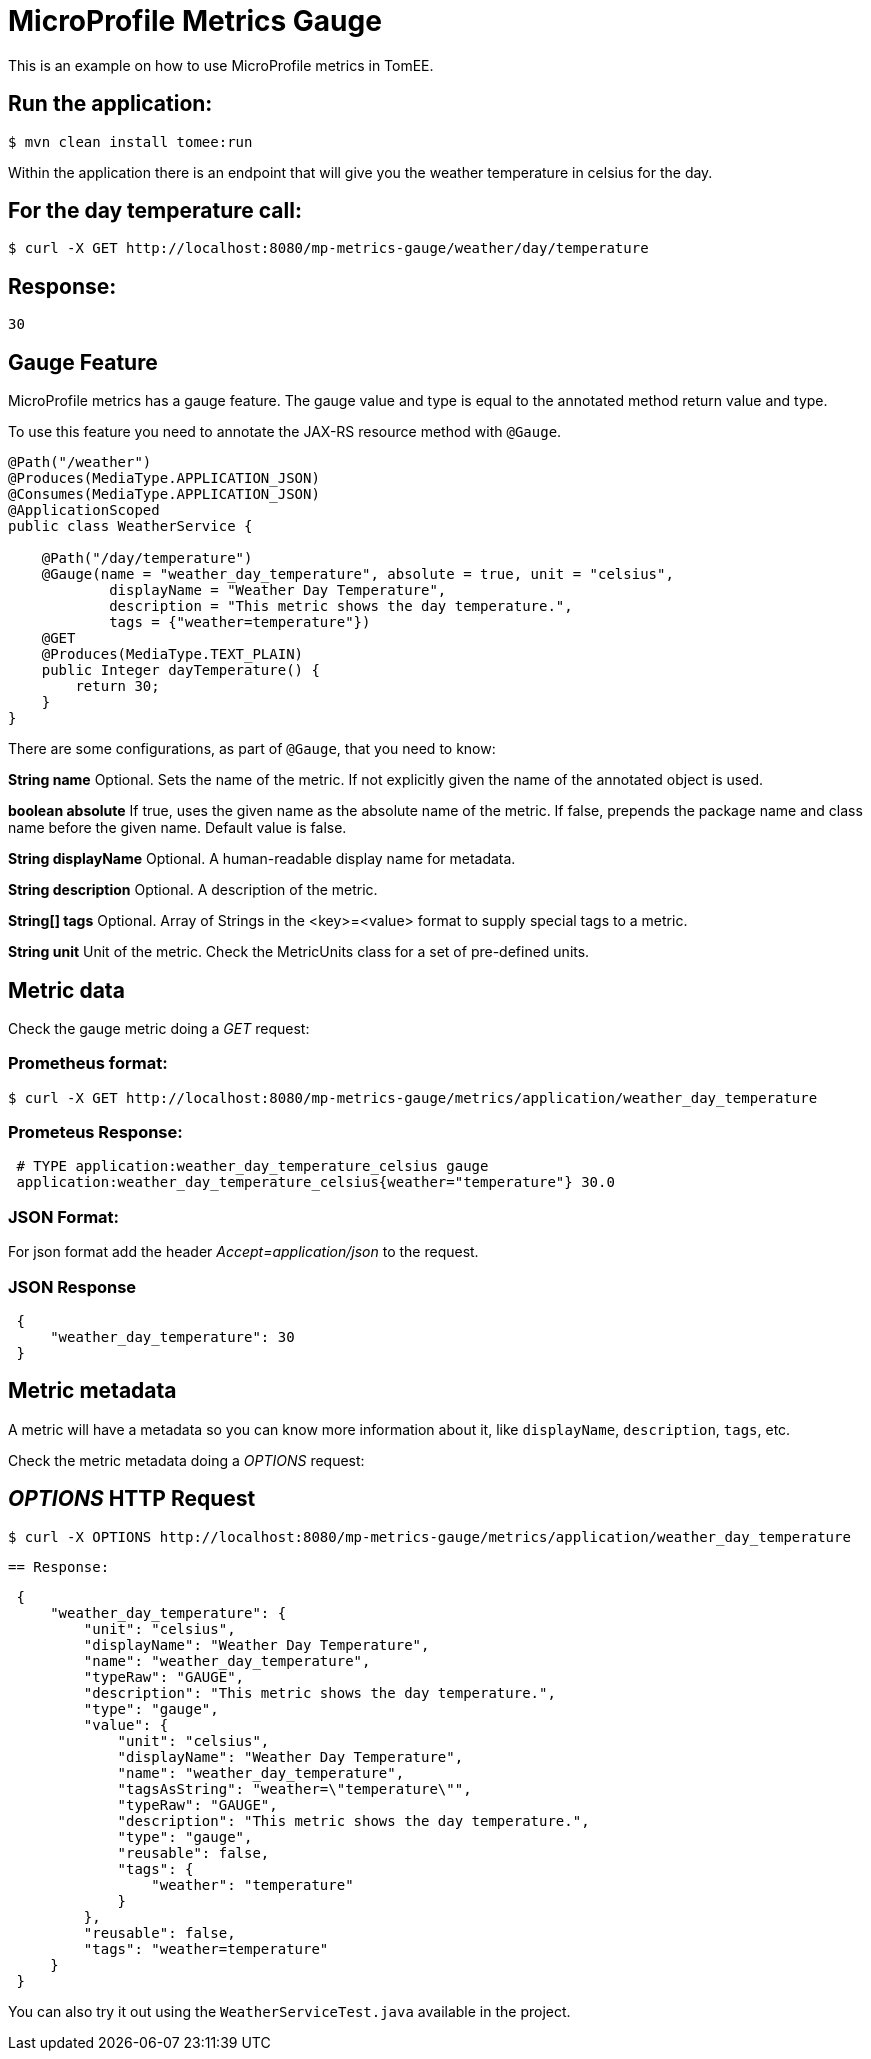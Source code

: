 = MicroProfile Metrics Gauge

:index-group: MicroProfile
:jbake-type: page
:jbake-status: published

This is an example on how to use MicroProfile metrics in TomEE.

== Run the application:

[source,bash]
----
$ mvn clean install tomee:run
----

Within the application there is an endpoint that will give you the weather temperature in celsius for the day.

== For the day temperature call:

[source,bash]
----
$ curl -X GET http://localhost:8080/mp-metrics-gauge/weather/day/temperature
----

== Response:
 30

== Gauge Feature

MicroProfile metrics has a gauge feature. The gauge value and type is equal to
the annotated method return value and type.

To use this feature you need to annotate the JAX-RS resource method with `@Gauge`.

[source,java]
----
@Path("/weather")
@Produces(MediaType.APPLICATION_JSON)
@Consumes(MediaType.APPLICATION_JSON)
@ApplicationScoped
public class WeatherService {

    @Path("/day/temperature")
    @Gauge(name = "weather_day_temperature", absolute = true, unit = "celsius",
            displayName = "Weather Day Temperature",
            description = "This metric shows the day temperature.",
            tags = {"weather=temperature"})
    @GET
    @Produces(MediaType.TEXT_PLAIN)
    public Integer dayTemperature() {
        return 30;
    }
}
----

There are some configurations, as part of `@Gauge`, that you need to know:

*String name*
Optional. Sets the name of the metric. If not explicitly given the name of the
annotated object is used.

*boolean absolute*
If true, uses the given name as the absolute name of the metric. If false,
prepends the package name and class name before the given name. Default value
is false.

*String displayName*
Optional. A human-readable display name for metadata.

*String description*
Optional. A description of the metric.

*String[] tags*
Optional. Array of Strings in the <key>=<value> format to supply special tags
to a metric.

*String unit*
Unit of the metric. Check the MetricUnits class for a set of pre-defined units.

== Metric data

Check the gauge metric doing a _GET_ request:

=== Prometheus format:

[source,bash]
----
$ curl -X GET http://localhost:8080/mp-metrics-gauge/metrics/application/weather_day_temperature
----

=== Prometeus Response:

[source]
----
 # TYPE application:weather_day_temperature_celsius gauge
 application:weather_day_temperature_celsius{weather="temperature"} 30.0
----

=== JSON Format:

For json format add the header _Accept=application/json_ to the request.

=== JSON Response

[source,javascript]
----
 {
     "weather_day_temperature": 30
 }
----

== Metric metadata

A metric will have a metadata so you can know more information about it, like
`displayName`, `description`, `tags`, etc.

Check the metric metadata doing a _OPTIONS_ request:

== _OPTIONS_ HTTP Request

[source,bash]
----
$ curl -X OPTIONS http://localhost:8080/mp-metrics-gauge/metrics/application/weather_day_temperature
----

 == Response:

[source,javascript]
----
 {
     "weather_day_temperature": {
         "unit": "celsius",
         "displayName": "Weather Day Temperature",
         "name": "weather_day_temperature",
         "typeRaw": "GAUGE",
         "description": "This metric shows the day temperature.",
         "type": "gauge",
         "value": {
             "unit": "celsius",
             "displayName": "Weather Day Temperature",
             "name": "weather_day_temperature",
             "tagsAsString": "weather=\"temperature\"",
             "typeRaw": "GAUGE",
             "description": "This metric shows the day temperature.",
             "type": "gauge",
             "reusable": false,
             "tags": {
                 "weather": "temperature"
             }
         },
         "reusable": false,
         "tags": "weather=temperature"
     }
 }
----

You can also try it out using the `WeatherServiceTest.java` available in the
project.
